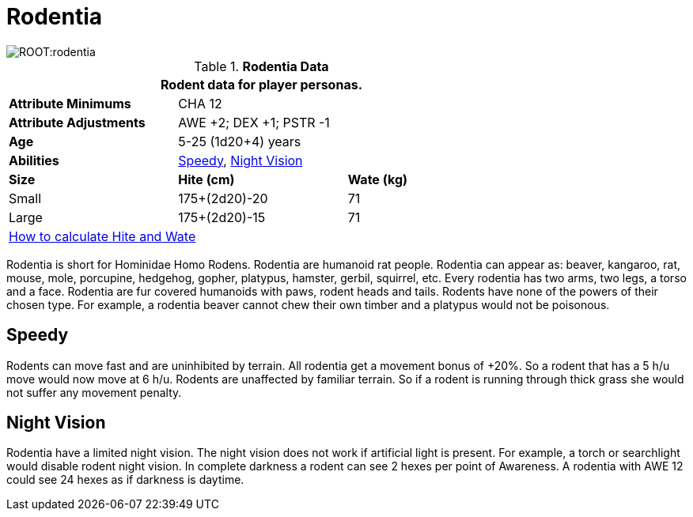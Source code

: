 = Rodentia

image::ROOT:rodentia.png[]

// Table 4.15 Rodentia Data
.*Rodentia Data*
[width="75%",cols="<,<,<",frame="all"]

|===
3+<|Rodent data for player personas.

s|Attribute Minimums
2+<|CHA 12

s|Attribute Adjustments
2+<|AWE +2; DEX +1; PSTR -1

s|Age
2+<| 5-25 (1d20+4) years

s|Abilities
2+<|<<_speedy,Speedy>>, <<_night_vision,Night Vision>>

s|Size
s|Hite (cm)
s|Wate (kg)
// One size fits all not present

|Small
|175+(2d20)-20
|71

|Large
|175+(2d20)-15
|71

3+<| xref:CH04_Anthros.adoc#_hite_and_wate[How to calculate Hite and Wate]

|===

Rodentia is short for Hominidae Homo Rodens.
Rodentia are humanoid rat people.
Rodentia can appear as: beaver, kangaroo, rat, mouse, mole, porcupine, hedgehog, gopher, platypus, hamster, gerbil, squirrel, etc.
Every rodentia has two arms, two legs, a torso and a face.
Rodentia are fur covered humanoids with paws, rodent heads and tails.
Rodents have none of the powers of their chosen type.
For example, a rodentia beaver cannot chew their own timber and a platypus would not be poisonous.

== Speedy
Rodents can move fast and are uninhibited by terrain.
All rodentia get a movement bonus of +20%.
So a rodent that has a 5 h/u move would now move at 6 h/u.
Rodents are unaffected by familiar terrain.
So if a rodent is running through thick grass she would not suffer any movement penalty.

== Night Vision
Rodentia have a limited night vision.
The night vision does not work if artificial light is present. 
For example, a torch or searchlight would disable rodent night vision.
In complete darkness a rodent can see 2 hexes per point of Awareness. 
A rodentia with AWE 12 could see 24 hexes as if darkness is daytime.


